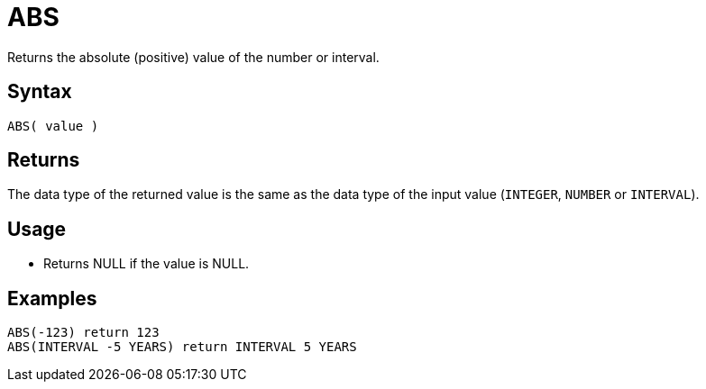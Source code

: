 ////
Licensed to the Apache Software Foundation (ASF) under one
or more contributor license agreements.  See the NOTICE file
distributed with this work for additional information
regarding copyright ownership.  The ASF licenses this file
to you under the Apache License, Version 2.0 (the
"License"); you may not use this file except in compliance
with the License.  You may obtain a copy of the License at
  http://www.apache.org/licenses/LICENSE-2.0
Unless required by applicable law or agreed to in writing,
software distributed under the License is distributed on an
"AS IS" BASIS, WITHOUT WARRANTIES OR CONDITIONS OF ANY
KIND, either express or implied.  See the License for the
specific language governing permissions and limitations
under the License.
////
= ABS

Returns the absolute (positive) value of the number or interval.

== Syntax

----
ABS( value )
----

== Returns

The data type of the returned value is the same as the data type of the input value (`INTEGER`, `NUMBER`  or `INTERVAL`).

== Usage

* Returns NULL if the value is NULL.

== Examples

----
ABS(-123) return 123
ABS(INTERVAL -5 YEARS) return INTERVAL 5 YEARS
----